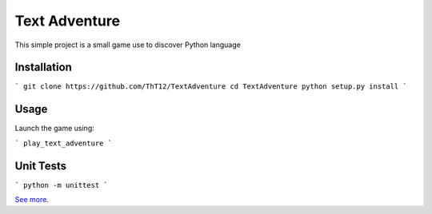 Text Adventure
==============

This simple project is a small game use to discover Python language

Installation
------------

```
git clone https://github.com/ThT12/TextAdventure
cd TextAdventure
python setup.py install
```

Usage
-----
Launch the game using:

```
play_text_adventure
```


Unit Tests
----------
```
python -m unittest
```

`See more <https://github.com/ThT12/TextAdventure>`_.